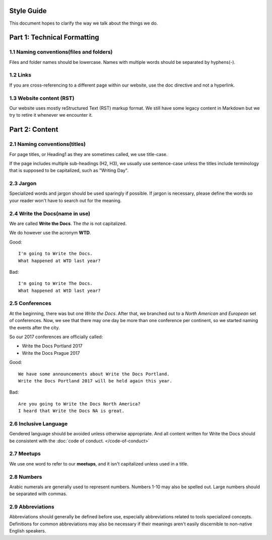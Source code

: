 ===========
Style Guide
===========

This document hopes to clarify the way we talk about the things we do.

============================
Part 1: Technical Formatting
============================

1.1 Naming conventions(files and folders)
-----------------------------------------

Files and folder names should be lowercase. Names with multiple words should be separated by hyphens(-).

1.2 Links
---------

If you are cross-referencing to a different page within our website, use the doc directive and not a hyperlink.

1.3 Website content (RST)
---------------

Our website uses mostly reStructured Text (RST) markup format. We still have some legacy content in Markdown but we try to retire it whenever we encounter it.

===============
Part 2: Content
===============

2.1 Naming conventions(titles)
--------------------------

For page titles, or Heading1 as they are sometimes called, we use title-case.

If the page includes multiple sub-headings (H2, H3), we usually use sentence-case unless the titles include terminology that is supposed to be capitalized, such as "Writing Day".

2.3 Jargon
----------
Specialized words and jargon should be used sparingly if possible. If jargon is necessary, please define the words so your reader won't have to search out for the meaning.

2.4 Write the Docs(name in use)
-------------------------------

We are called **Write the Docs**.
The *the* is not capitalized.

We do however use the acronym **WTD**.

.. container:: good

    Good::

        I'm going to Write the Docs.
        What happened at WTD last year?

.. container:: bad

    Bad::

        I'm going to Write The Docs.
        What happened at WtD last year?


2.5 Conferences
---------------

At the beginning, there was but one *Write the Docs*.
After that, we branched out to a *North American* and *European* set of conferences.
Now, we see that there may one day be more than one conference per continent, so we started naming the events after the city.

So our 2017 conferences are officially called:

* Write the Docs Portland 2017
* Write the Docs Prague 2017


.. container:: good

    Good::

        We have some announcements about Write the Docs Portland.
        Write the Docs Portland 2017 will be held again this year.


.. container:: bad

    Bad::

       Are you going to Write the Docs North America?
       I heard that Write the Docs NA is great.

2.6 Inclusive Language
----------------------

Gendered language should be avoided unless otherwise appropriate. And all content written for Write the Docs should be consistent with the :doc:`code of conduct. </code-of-conduct>`

2.7 Meetups
-----------

We use one word to refer to our **meetups**, and it isn't capitalized unless used in a title.

2.8 Numbers
-----------

Arabic numerals are generally used to represent numbers. Numbers 1-10 may also be spelled out. Large numbers should be separated with commas.
 

2.9 Abbreviations
-----------------
Abbreviations should generally be defined before use, especially abbreviations related to tools specialized concepts. Definitions for common abbreviations may also be necessary if their meanings aren't easily discernible to non-native English speakers.










